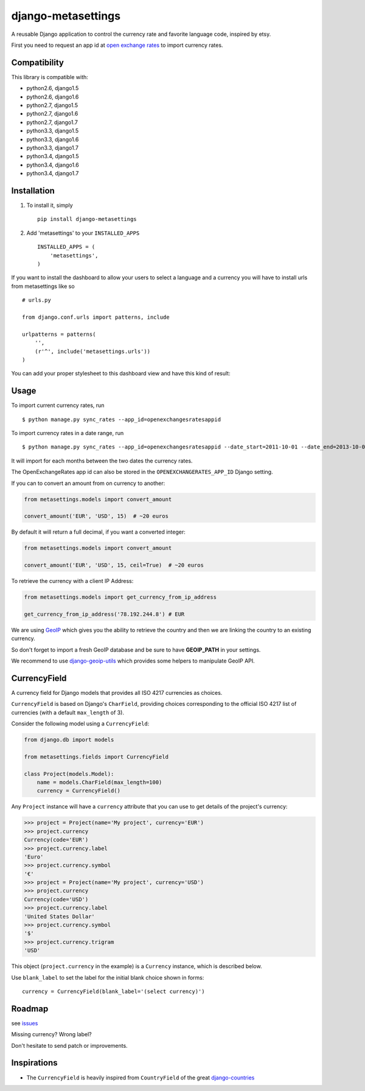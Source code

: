===================
django-metasettings
===================

.. image:: https://secure.travis-ci.org/thoas/django-metasettings.png?branch=master
    :alt: Build Status
    :target: http://travis-ci.org/thoas/django-metasettings

A reusable Django application to control the currency rate and favorite
language code, inspired by etsy.

First you need to request an app id at
`open exchange rates <https://openexchangerates.org/>`_ to import currency rates.

Compatibility
-------------

This library is compatible with:

- python2.6, django1.5
- python2.6, django1.6
- python2.7, django1.5
- python2.7, django1.6
- python2.7, django1.7
- python3.3, django1.5
- python3.3, django1.6
- python3.3, django1.7
- python3.4, django1.5
- python3.4, django1.6
- python3.4, django1.7

Installation
------------

1. To install it, simply ::

    pip install django-metasettings

2. Add 'metasettings' to your ``INSTALLED_APPS`` ::

    INSTALLED_APPS = (
        'metasettings',
    )

If you want to install the dashboard to allow your users to select a language
and a currency you will have to install urls from metasettings like so ::

    # urls.py

    from django.conf.urls import patterns, include

    urlpatterns = patterns(
        '',
        (r'^', include('metasettings.urls'))
    )

You can add your proper stylesheet to this dashboard view and have this kind
of result:

.. image:: http://cl.ly/image/2j0I3V1B0G1w/metasettings.png


Usage
-----

To import current currency rates, run ::

    $ python manage.py sync_rates --app_id=openexchangesratesappid


To import currency rates in a date range, run ::

    $ python manage.py sync_rates --app_id=openexchangesratesappid --date_start=2011-10-01 --date_end=2013-10-01

It will import for each months between the two dates the currency rates.

The OpenExchangeRates app id can also be stored in the
``OPENEXCHANGERATES_APP_ID`` Django setting.

If you can to convert an amount from on currency to another:

.. code-block:: python

    from metasettings.models import convert_amount

    convert_amount('EUR', 'USD', 15)  # ~20 euros


By default it will return a full decimal, if you want a converted integer:

.. code-block:: python

    from metasettings.models import convert_amount

    convert_amount('EUR', 'USD', 15, ceil=True)  # ~20 euros


To retrieve the currency with a client IP Address:

.. code-block:: python

    from metasettings.models import get_currency_from_ip_address

    get_currency_from_ip_address('78.192.244.8') # EUR

We are using `GeoIP`_ which gives you the ability to retrieve the country and
then we are linking the country to an existing currency.

So don't forget to import a fresh GeoIP database and be sure to have **GEOIP_PATH**
in your settings.

We recommend to use `django-geoip-utils <https://github.com/thoas/django-geoip-utils>`_
which provides some helpers to manipulate GeoIP API.

CurrencyField
-------------

A currency field for Django models that provides all ISO 4217 currencies as choices.

``CurrencyField`` is based on Django's ``CharField``, providing choices
corresponding to the official ISO 4217 list of currencies (with a default
``max_length`` of 3).

Consider the following model using a ``CurrencyField``:

.. code-block:: python

    from django.db import models

    from metasettings.fields import CurrencyField

    class Project(models.Model):
        name = models.CharField(max_length=100)
        currency = CurrencyField()

Any ``Project`` instance will have a ``currency`` attribute that you can use to
get details of the project's currency:

.. code-block:: python

    >>> project = Project(name='My project', currency='EUR')
    >>> project.currency
    Currency(code='EUR')
    >>> project.currency.label
    'Euro'
    >>> project.currency.symbol
    '€'
    >>> project = Project(name='My project', currency='USD')
    >>> project.currency
    Currency(code='USD')
    >>> project.currency.label
    'United States Dollar'
    >>> project.currency.symbol
    '$'
    >>> project.currency.trigram
    'USD'

This object (``project.currency`` in the example) is a ``Currency`` instance,
which is described below.

Use ``blank_label`` to set the label for the initial blank choice shown in
forms::

    currency = CurrencyField(blank_label='(select currency)')

Roadmap
-------

see `issues <https://github.com/thoas/django-metasettings/issues>`_

Missing currency? Wrong label?

Don't hesitate to send patch or improvements.

Inspirations
------------

* The ``CurrencyField`` is heavily inspired from ``CountryField`` of the great `django-countries`_

.. _GeoIP: https://docs.djangoproject.com/en/dev/ref/contrib/gis/geoip/
.. _django-countries: https://github.com/SmileyChris/django-countries

